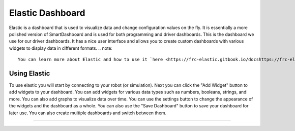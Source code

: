 Elastic Dashboard
========================
Elastic is a dashboard that is used to visualize data and change configuration values on the fly. It is essentially a more polished version of SmartDashboard and is used for both programming and driver dashboards. This is the dashboard we use for our driver dashboards. It has a nice user interface and allows you to create custom dashboards with various widgets to display data in different formats.
.. note::
    You can learn more about Elastic and how to use it `here <https://frc-elastic.gitbook.io/docshttps://frc-elastic.gitbook.io/docs>`_.

Using Elastic
------------------------
To use elastic you will start by connecting to your robot (or simulation). Next you can click the "Add Widget" button to add widgets to your dashboard. You can add widgets for various data types such as numbers, booleans, strings, and more. You can also add graphs to visualize data over time.
You can use the settings button to change the appearance of the widgets and the dashboard as a whole. You can also use the "Save Dashboard" button to save your dashboard for later use.
You can also create multiple dashboards and switch between them.

--------------------
